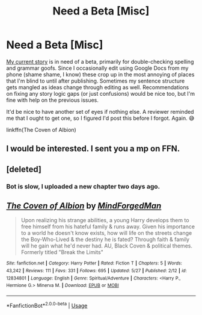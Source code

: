 #+TITLE: Need a Beta [Misc]

* Need a Beta [Misc]
:PROPERTIES:
:Author: MindForgedManacle
:Score: 7
:DateUnix: 1529868334.0
:DateShort: 2018-Jun-24
:FlairText: Misc
:END:
[[https://www.fanfiction.net/s/12834801/1/The-Coven-of-Albion][My current story]] is in need of a beta, primarily for double-checking spelling and grammar goofs. Since I occasionally edit using Google Docs from my phone (shame shame, I know) these crop up in the most annoying of places that I'm blind to until after publishing. Sometimes my sentence structure gets mangled as ideas change through editing as well. Recommendations on fixing any story logic gaps (or just confusions) would be nice too, but I'm fine with help on the previous issues.

It'd be nice to have another set of eyes if nothing else. A reviewer reminded me that I ought to get one, so I figured I'd post this before I forgot. Again. 😅

linkffn(The Coven of Albion)


** I would be interested. I sent you a mp on FFN.
:PROPERTIES:
:Author: MoleOfWar
:Score: 2
:DateUnix: 1529884676.0
:DateShort: 2018-Jun-25
:END:


** [deleted]
:PROPERTIES:
:Score: 1
:DateUnix: 1529868339.0
:DateShort: 2018-Jun-24
:END:

*** Bot is slow, I uploaded a new chapter two days ago.
:PROPERTIES:
:Author: MindForgedManacle
:Score: 1
:DateUnix: 1529868544.0
:DateShort: 2018-Jun-24
:END:


** [[https://www.fanfiction.net/s/12834801/1/][*/The Coven of Albion/*]] by [[https://www.fanfiction.net/u/9583469/MindForgedMan][/MindForgedMan/]]

#+begin_quote
  Upon realizing his strange abilities, a young Harry develops them to free himself from his hateful family & runs away. Given his importance to a world he doesn't know exists, how will life on the streets change the Boy-Who-Lived & the destiny he is fated? Through faith & family will he gain what he'd never had. AU, Black Coven & political themes. Formerly titled "Break the Limits"
#+end_quote

^{/Site/:} ^{fanfiction.net} ^{*|*} ^{/Category/:} ^{Harry} ^{Potter} ^{*|*} ^{/Rated/:} ^{Fiction} ^{T} ^{*|*} ^{/Chapters/:} ^{5} ^{*|*} ^{/Words/:} ^{43,242} ^{*|*} ^{/Reviews/:} ^{111} ^{*|*} ^{/Favs/:} ^{331} ^{*|*} ^{/Follows/:} ^{695} ^{*|*} ^{/Updated/:} ^{5/27} ^{*|*} ^{/Published/:} ^{2/12} ^{*|*} ^{/id/:} ^{12834801} ^{*|*} ^{/Language/:} ^{English} ^{*|*} ^{/Genre/:} ^{Spiritual/Adventure} ^{*|*} ^{/Characters/:} ^{<Harry} ^{P.,} ^{Hermione} ^{G.>} ^{Minerva} ^{M.} ^{*|*} ^{/Download/:} ^{[[http://www.ff2ebook.com/old/ffn-bot/index.php?id=12834801&source=ff&filetype=epub][EPUB]]} ^{or} ^{[[http://www.ff2ebook.com/old/ffn-bot/index.php?id=12834801&source=ff&filetype=mobi][MOBI]]}

--------------

*FanfictionBot*^{2.0.0-beta} | [[https://github.com/tusing/reddit-ffn-bot/wiki/Usage][Usage]]
:PROPERTIES:
:Author: FanfictionBot
:Score: 1
:DateUnix: 1529875076.0
:DateShort: 2018-Jun-25
:END:
